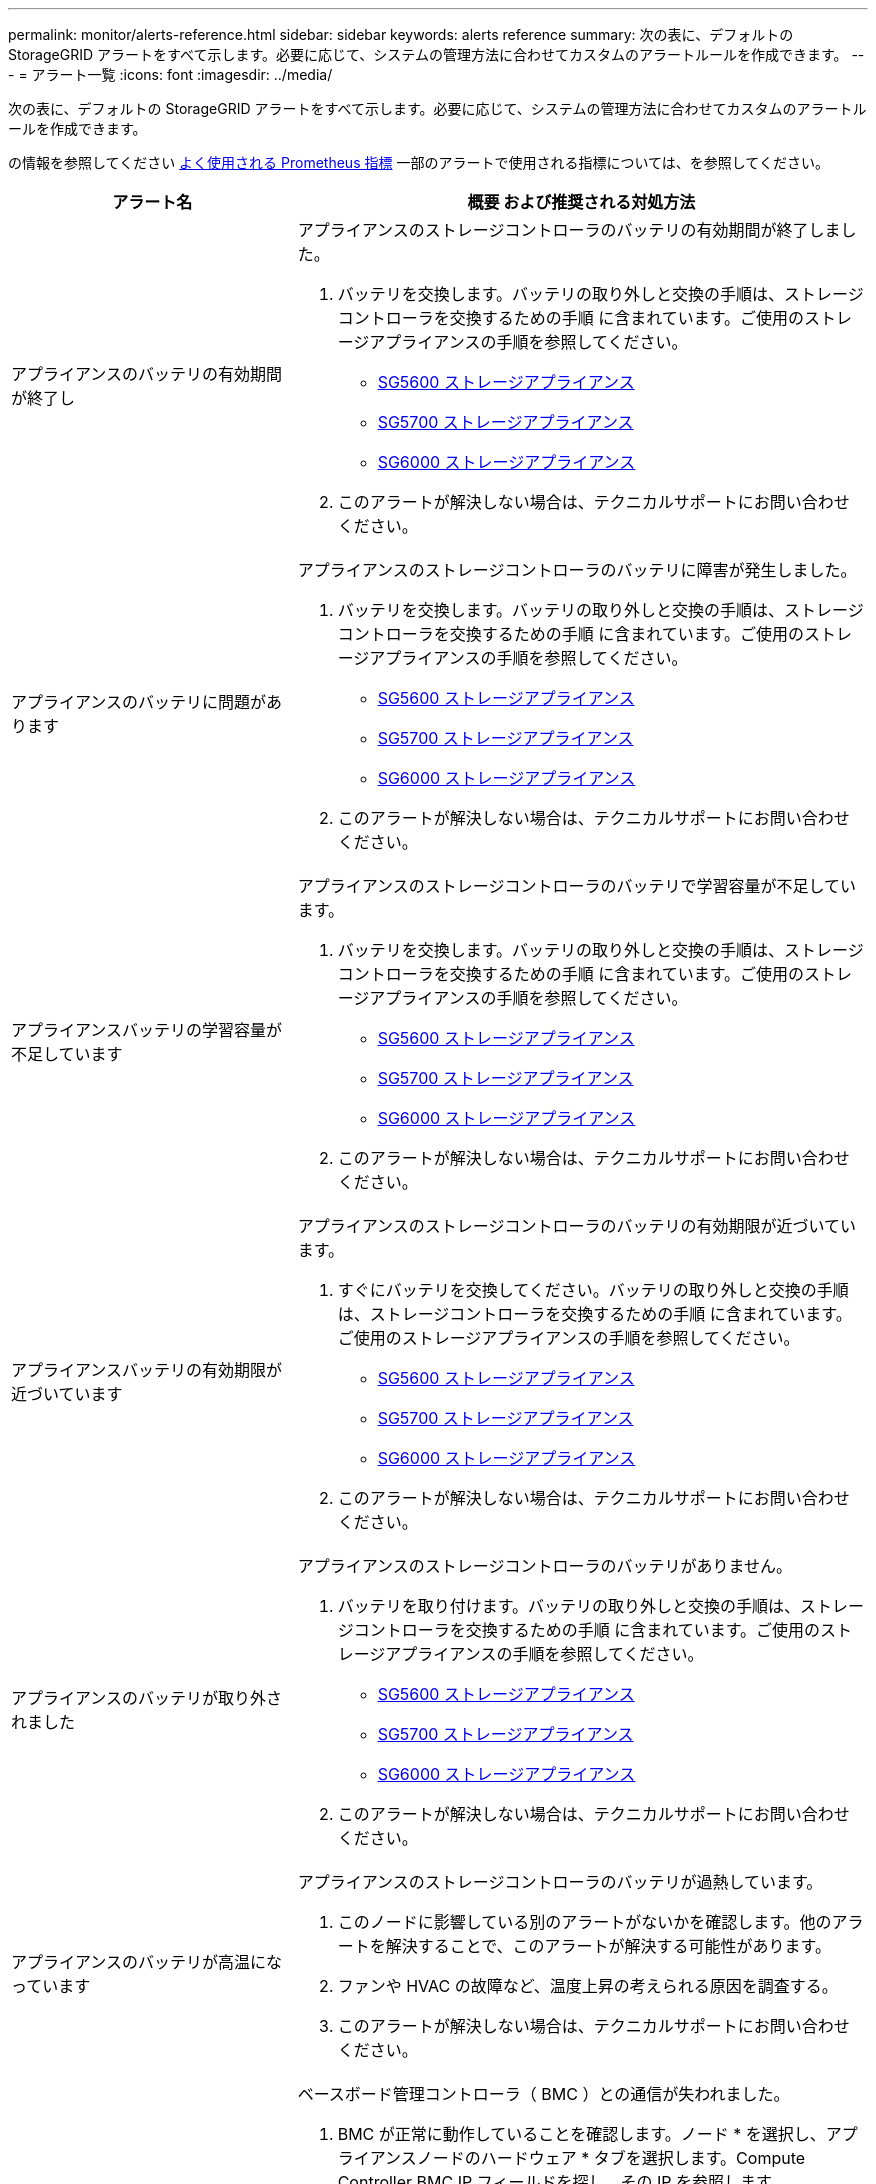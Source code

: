 ---
permalink: monitor/alerts-reference.html 
sidebar: sidebar 
keywords: alerts reference 
summary: 次の表に、デフォルトの StorageGRID アラートをすべて示します。必要に応じて、システムの管理方法に合わせてカスタムのアラートルールを作成できます。 
---
= アラート一覧
:icons: font
:imagesdir: ../media/


[role="lead"]
次の表に、デフォルトの StorageGRID アラートをすべて示します。必要に応じて、システムの管理方法に合わせてカスタムのアラートルールを作成できます。

の情報を参照してください xref:commonly-used-prometheus-metrics.adoc[よく使用される Prometheus 指標] 一部のアラートで使用される指標については、を参照してください。

[cols="1a,2a"]
|===
| アラート名 | 概要 および推奨される対処方法 


 a| 
アプライアンスのバッテリの有効期間が終了し
 a| 
アプライアンスのストレージコントローラのバッテリの有効期間が終了しました。

. バッテリを交換します。バッテリの取り外しと交換の手順は、ストレージコントローラを交換するための手順 に含まれています。ご使用のストレージアプライアンスの手順を参照してください。
+
** xref:../sg5600/index.adoc[SG5600 ストレージアプライアンス]
** xref:../sg5700/index.adoc[SG5700 ストレージアプライアンス]
** xref:../sg6000/index.adoc[SG6000 ストレージアプライアンス]


. このアラートが解決しない場合は、テクニカルサポートにお問い合わせください。




 a| 
アプライアンスのバッテリに問題があります
 a| 
アプライアンスのストレージコントローラのバッテリに障害が発生しました。

. バッテリを交換します。バッテリの取り外しと交換の手順は、ストレージコントローラを交換するための手順 に含まれています。ご使用のストレージアプライアンスの手順を参照してください。
+
** xref:../sg5600/index.adoc[SG5600 ストレージアプライアンス]
** xref:../sg5700/index.adoc[SG5700 ストレージアプライアンス]
** xref:../sg6000/index.adoc[SG6000 ストレージアプライアンス]


. このアラートが解決しない場合は、テクニカルサポートにお問い合わせください。




 a| 
アプライアンスバッテリの学習容量が不足しています
 a| 
アプライアンスのストレージコントローラのバッテリで学習容量が不足しています。

. バッテリを交換します。バッテリの取り外しと交換の手順は、ストレージコントローラを交換するための手順 に含まれています。ご使用のストレージアプライアンスの手順を参照してください。
+
** xref:../sg5600/index.adoc[SG5600 ストレージアプライアンス]
** xref:../sg5700/index.adoc[SG5700 ストレージアプライアンス]
** xref:../sg6000/index.adoc[SG6000 ストレージアプライアンス]


. このアラートが解決しない場合は、テクニカルサポートにお問い合わせください。




 a| 
アプライアンスバッテリの有効期限が近づいています
 a| 
アプライアンスのストレージコントローラのバッテリの有効期限が近づいています。

. すぐにバッテリを交換してください。バッテリの取り外しと交換の手順は、ストレージコントローラを交換するための手順 に含まれています。ご使用のストレージアプライアンスの手順を参照してください。
+
** xref:../sg5600/index.adoc[SG5600 ストレージアプライアンス]
** xref:../sg5700/index.adoc[SG5700 ストレージアプライアンス]
** xref:../sg6000/index.adoc[SG6000 ストレージアプライアンス]


. このアラートが解決しない場合は、テクニカルサポートにお問い合わせください。




 a| 
アプライアンスのバッテリが取り外されました
 a| 
アプライアンスのストレージコントローラのバッテリがありません。

. バッテリを取り付けます。バッテリの取り外しと交換の手順は、ストレージコントローラを交換するための手順 に含まれています。ご使用のストレージアプライアンスの手順を参照してください。
+
** xref:../sg5600/index.adoc[SG5600 ストレージアプライアンス]
** xref:../sg5700/index.adoc[SG5700 ストレージアプライアンス]
** xref:../sg6000/index.adoc[SG6000 ストレージアプライアンス]


. このアラートが解決しない場合は、テクニカルサポートにお問い合わせください。




 a| 
アプライアンスのバッテリが高温になっています
 a| 
アプライアンスのストレージコントローラのバッテリが過熱しています。

. このノードに影響している別のアラートがないかを確認します。他のアラートを解決することで、このアラートが解決する可能性があります。
. ファンや HVAC の故障など、温度上昇の考えられる原因を調査する。
. このアラートが解決しない場合は、テクニカルサポートにお問い合わせください。




 a| 
アプライアンスの BMC 通信エラー
 a| 
ベースボード管理コントローラ（ BMC ）との通信が失われました。

. BMC が正常に動作していることを確認します。ノード * を選択し、アプライアンスノードのハードウェア * タブを選択します。Compute Controller BMC IP フィールドを探し、その IP を参照します。
. ノードをメンテナンスモードにしてから、アプライアンスの電源をオフにしてオンにし、 BMC の通信をリストアします。使用しているアプライアンスの手順を参照してください。
+
** xref:../sg100-1000/index.adoc[SG100 および SG1000 サービスアプライアンス]
** xref:../sg6000/index.adoc[SG6000 ストレージアプライアンス]


. このアラートが解決しない場合は、テクニカルサポートにお問い合わせください。




 a| 
アプライアンスキャッシュバックアップデバイスに障害が発生しました
 a| 
永続的キャッシュバックアップデバイスで障害が発生しました。

. このノードに影響している別のアラートがないかを確認します。他のアラートを解決することで、このアラートが解決する可能性があります。
. テクニカルサポートにお問い合わせください。




 a| 
アプライアンスキャッシュバックアップデバイスに十分な容量がありません
 a| 
キャッシュバックアップデバイスに十分な容量がありません。

テクニカルサポートにお問い合わせください。



 a| 
アプライアンスのキャッシュ・バックアップ・デバイスの書き込み保護
 a| 
キャッシュバックアップデバイスは書き込み保護されています。

テクニカルサポートにお問い合わせください。



 a| 
アプライアンスのキャッシュメモリサイズが一致しません
 a| 
アプライアンスの 2 台のコントローラは、キャッシュサイズが異なります。

テクニカルサポートにお問い合わせください。



 a| 
アプライアンスコンピューティングコントローラシャーシの温度が高すぎます
 a| 
StorageGRID アプライアンスのコンピューティングコントローラの温度が公称のしきい値を超えました。

. ハードウェアコンポーネントの過熱状態を確認し、推奨される対処方法に従います。
+
** SG100 、 SG1000 、または SG6000 を使用している場合は、 BMC を使用します。
** SG5600 または SG5700 を使用している場合は、 SANtricity System Manager を使用します。


. 必要に応じて、コンポーネントを交換します。使用しているアプライアンスの手順を参照してください。
+
** xref:../sg100-1000/index.adoc[SG100 および SG1000 サービスアプライアンス]
** xref:../sg6000/index.adoc[SG6000 ストレージアプライアンス]
** xref:../sg5700/index.adoc[SG5700 ストレージアプライアンス]
** xref:../sg5600/index.adoc[SG5600 ストレージアプライアンス]






 a| 
アプライアンスのコンピューティングコントローラの CPU 温度が高すぎます
 a| 
StorageGRID アプライアンスのコンピューティングコントローラの CPU 温度が公称のしきい値を超えました。

. ハードウェアコンポーネントの過熱状態を確認し、推奨される対処方法に従います。
+
** SG100 、 SG1000 、または SG6000 を使用している場合は、 BMC を使用します。
** SG5600 または SG5700 を使用している場合は、 SANtricity System Manager を使用します。


. 必要に応じて、コンポーネントを交換します。使用しているアプライアンスの手順を参照してください。
+
** xref:../sg100-1000/index.adoc[SG100 および SG1000 サービスアプライアンス]
** xref:../sg5600/index.adoc[SG5600 ストレージアプライアンス]
** xref:../sg5700/index.adoc[SG5700 ストレージアプライアンス]
** xref:../sg6000/index.adoc[SG6000 ストレージアプライアンス]






 a| 
アプライアンスのコンピューティングコントローラを確認する必要があります
 a| 
StorageGRID アプライアンスのコンピューティングコントローラでハードウェア障害が検出されました。

. ハードウェアコンポーネントにエラーがないかどうかを確認し、推奨される対処方法に従います。
+
** SG100 、 SG1000 、または SG6000 を使用している場合は、 BMC を使用します。
** SG5600 または SG5700 を使用している場合は、 SANtricity System Manager を使用します。


. 必要に応じて、コンポーネントを交換します。使用しているアプライアンスの手順を参照してください。
+
** xref:../sg100-1000/index.adoc[SG100 および SG1000 サービスアプライアンス]
** xref:../sg5600/index.adoc[SG5600 ストレージアプライアンス]
** xref:../sg5700/index.adoc[SG5700 ストレージアプライアンス]
** xref:../sg6000/index.adoc[SG6000 ストレージアプライアンス]






 a| 
アプライアンスコンピューティングコントローラの電源装置 A に問題があります
 a| 
コンピューティングコントローラの電源装置 A に問題があります。このアラートは、電源装置に障害が発生したか、電源の供給に問題があることを示している可能性があります。

. ハードウェアコンポーネントにエラーがないかどうかを確認し、推奨される対処方法に従います。
+
** SG100 、 SG1000 、または SG6000 を使用している場合は、 BMC を使用します。
** SG5600 または SG5700 を使用している場合は、 SANtricity System Manager を使用します。


. 必要に応じて、コンポーネントを交換します。使用しているアプライアンスの手順を参照してください。
+
** xref:../sg100-1000/index.adoc[SG100 および SG1000 サービスアプライアンス]
** xref:../sg5600/index.adoc[SG5600 ストレージアプライアンス]
** xref:../sg5700/index.adoc[SG5700 ストレージアプライアンス]
** xref:../sg6000/index.adoc[SG6000 ストレージアプライアンス]






 a| 
アプライアンスコンピューティングコントローラの電源装置 B に問題があります
 a| 
コンピューティングコントローラの電源装置 B に問題があります。

このアラートは、電源装置に障害が発生したか、または電源の供給に問題があることを示している可能性があります。

. ハードウェアコンポーネントにエラーがないかどうかを確認し、推奨される対処方法に従います。
+
** SG100 、 SG1000 、または SG6000 を使用している場合は、 BMC を使用します。
** SG5600 または SG5700 を使用している場合は、 SANtricity System Manager を使用します。


. 必要に応じて、コンポーネントを交換します。使用しているアプライアンスの手順を参照してください。
+
** xref:../sg100-1000/index.adoc[SG100 および SG1000 サービスアプライアンス]
** xref:../sg5600/index.adoc[SG5600 ストレージアプライアンス]
** xref:../sg5700/index.adoc[SG5700 ストレージアプライアンス]
** xref:../sg6000/index.adoc[SG6000 ストレージアプライアンス]






 a| 
アプライアンスコンピューティングハードウェアモニタのサービスが停止する
 a| 
ストレージハードウェアのステータスを監視するサービスによってデータのレポートが停止されました。

. ベース OS の EOS-system-status サービスのステータスを確認する。
. サービスが停止またはエラー状態の場合は、サービスを再起動します。
. このアラートが解決しない場合は、テクニカルサポートにお問い合わせください。




 a| 
アプライアンスのファイバ・チャネル障害が検出されました
 a| 
アプライアンスストレージコントローラとコンピューティングコントローラの間で Fibre Channel リンクの問題が検出されました。

アプライアンスのストレージコントローラとコンピューティングコントローラの間の Fibre Channel 接続に問題がある可能性があります。

. ハードウェアコンポーネントにエラーがないかどうかを確認します（ * nodes * > * _appliance node_name > * Hardware * ）。いずれかのコンポーネントのステータスが「公称」でない場合は、次のアクションを実行します。
+
.. コントローラ間の Fibre Channel ケーブルが完全に接続されていることを確認します。
.. ファイバチャネルケーブルが過度に曲がっていないことを確認します。
.. SFP+ モジュールが正しく装着されていることを確認します。
+
* 注： * この問題が解決しない場合、 StorageGRID システムは問題のある接続を自動的にオフラインにすることがあります。



. 必要に応じて、コンポーネントを交換します。使用しているアプライアンスの手順を参照してください。
+
** xref:../sg5700/index.adoc[SG5700 ストレージアプライアンス]
** xref:../sg6000/index.adoc[SG6000 ストレージアプライアンス]






 a| 
アプライアンスのファイバ・チャネル HBA ポート障害
 a| 
Fibre Channel HBA ポートで障害が発生しているか、障害が発生しています。

テクニカルサポートにお問い合わせください。



 a| 
アプライアンスのフラッシュキャッシュドライブが最適な状態でありません
 a| 
SSD キャッシュに使用されているドライブが最適な状態でありません。

. SSD キャッシュドライブを交換します。使用しているアプライアンスの手順を参照してください。
+
** xref:../sg5600/index.adoc[SG5600 ストレージアプライアンス]
** xref:../sg5700/index.adoc[SG5700 ストレージアプライアンス]
** xref:../sg6000/index.adoc[SG6000 ストレージアプライアンス]


. このアラートが解決しない場合は、テクニカルサポートにお問い合わせください。




 a| 
アプライアンスインターコネクト / バッテリキャニスターが取り外されました
 a| 
インターコネクト / バッテリキャニスターがありません。

. バッテリを交換します。バッテリの取り外しと交換の手順は、ストレージコントローラを交換するための手順 に含まれています。使用しているストレージアプライアンスの手順を参照してください。
+
** xref:../sg5600/index.adoc[SG5600 ストレージアプライアンス]
** xref:../sg5700/index.adoc[SG5700 ストレージアプライアンス]
** xref:../sg6000/index.adoc[SG6000 ストレージアプライアンス]


. このアラートが解決しない場合は、テクニカルサポートにお問い合わせください。




 a| 
アプライアンスの LACP ポートがありません
 a| 
StorageGRID アプライアンスのポートが LACP ボンドに参加していません。

. スイッチの設定を確認します。インターフェイスが正しいリンクアグリゲーショングループに設定されていることを確認してください。
. このアラートが解決しない場合は、テクニカルサポートにお問い合わせください。




 a| 
アプライアンス全体の電源装置がデグレード状態になりました
 a| 
StorageGRID アプライアンスの電源が、推奨される動作電圧から逸脱しています。

. 電源装置 A と B のステータスを調べ、どちらの電源装置に異常があるかを確認し、推奨される対処方法に従います。
+
** SG100 、 SG1000 、または SG6000 を使用している場合は、 BMC を使用します。
** SG5600 または SG5700 を使用している場合は、 SANtricity System Manager を使用します。


. 必要に応じて、コンポーネントを交換します。使用しているアプライアンスの手順を参照してください。
+
** xref:../sg6000/index.adoc[SG6000 ストレージアプライアンス]
** xref:../sg5700/index.adoc[SG5700 ストレージアプライアンス]
** xref:../sg5600/index.adoc[SG5600 ストレージアプライアンス]
** xref:../sg100-1000/index.adoc[SG100 および SG1000 サービスアプライアンス]






 a| 
アプライアンスストレージコントローラ A の障害
 a| 
StorageGRID アプライアンスのストレージコントローラ A で障害が発生した。

. SANtricity System Manager を使用してハードウェアコンポーネントを確認し、推奨される対処方法に従います。
. 必要に応じて、コンポーネントを交換します。使用しているアプライアンスの手順を参照してください。
+
** xref:../sg6000/index.adoc[SG6000 ストレージアプライアンス]
** xref:../sg5700/index.adoc[SG5700 ストレージアプライアンス]
** xref:../sg5600/index.adoc[SG5600 ストレージアプライアンス]






 a| 
アプライアンスストレージコントローラ B の障害
 a| 
StorageGRID アプライアンスのストレージコントローラ B で障害が発生した。

. SANtricity System Manager を使用してハードウェアコンポーネントを確認し、推奨される対処方法に従います。
. 必要に応じて、コンポーネントを交換します。使用しているアプライアンスの手順を参照してください。
+
** xref:../sg6000/index.adoc[SG6000 ストレージアプライアンス]
** xref:../sg5700/index.adoc[SG5700 ストレージアプライアンス]
** xref:../sg5600/index.adoc[SG5600 ストレージアプライアンス]






 a| 
アプライアンスストレージコントローラのドライブ障害
 a| 
StorageGRID アプライアンスの 1 つ以上のドライブで障害が発生しているか、または最適な状態でありません。

. SANtricity System Manager を使用してハードウェアコンポーネントを確認し、推奨される対処方法に従います。
. 必要に応じて、コンポーネントを交換します。使用しているアプライアンスの手順を参照してください。
+
** xref:../sg6000/index.adoc[SG6000 ストレージアプライアンス]
** xref:../sg5700/index.adoc[SG5700 ストレージアプライアンス]
** xref:../sg5600/index.adoc[SG5600 ストレージアプライアンス]






 a| 
アプライアンスストレージコントローラハードウェア問題
 a| 
SANtricity ソフトウェアから、 StorageGRID アプライアンスのコンポーネントについて「 Needs Attention 」が報告されます。

. SANtricity System Manager を使用してハードウェアコンポーネントを確認し、推奨される対処方法に従います。
. 必要に応じて、コンポーネントを交換します。使用しているアプライアンスの手順を参照してください。
+
** xref:../sg6000/index.adoc[SG6000 ストレージアプライアンス]
** xref:../sg5700/index.adoc[SG5700 ストレージアプライアンス]
** xref:../sg5600/index.adoc[SG5600 ストレージアプライアンス]






 a| 
アプライアンスストレージコントローラの電源装置 A に障害が発生しました
 a| 
StorageGRID アプライアンスの電源装置 A が、推奨される動作電圧から逸脱しています。

. SANtricity System Manager を使用してハードウェアコンポーネントを確認し、推奨される対処方法に従います。
. 必要に応じて、コンポーネントを交換します。使用しているアプライアンスの手順を参照してください。
+
** xref:../sg6000/index.adoc[SG6000 ストレージアプライアンス]
** xref:../sg5700/index.adoc[SG5700 ストレージアプライアンス]
** xref:../sg5600/index.adoc[SG5600 ストレージアプライアンス]






 a| 
アプライアンスストレージコントローラの電源装置 B に障害が発生しました
 a| 
StorageGRID アプライアンスの電源装置 B が、推奨される動作電圧から逸脱しています。

. SANtricity System Manager を使用してハードウェアコンポーネントを確認し、推奨される対処方法に従います。
. 必要に応じて、コンポーネントを交換します。使用しているアプライアンスの手順を参照してください。
+
** xref:../sg6000/index.adoc[SG6000 ストレージアプライアンス]
** xref:../sg5700/index.adoc[SG5700 ストレージアプライアンス]
** xref:../sg5600/index.adoc[SG5600 ストレージアプライアンス]






 a| 
アプライアンスストレージハードウェアモニタのサービスが停止する
 a| 
ストレージハードウェアのステータスを監視するサービスによってデータのレポートが停止されました。

. ベース OS の EOS-system-status サービスのステータスを確認する。
. サービスが停止またはエラー状態の場合は、サービスを再起動します。
. このアラートが解決しない場合は、テクニカルサポートにお問い合わせください。




 a| 
アプライアンスストレージシェルフがデグレード状態になります
 a| 
ストレージアプライアンスのストレージシェルフのいずれかのコンポーネントのステータスがデグレードになっています。

. SANtricity System Manager を使用してハードウェアコンポーネントを確認し、推奨される対処方法に従います。
. 必要に応じて、コンポーネントを交換します。使用しているアプライアンスの手順を参照してください。
+
** xref:../sg6000/index.adoc[SG6000 ストレージアプライアンス]
** xref:../sg5700/index.adoc[SG5700 ストレージアプライアンス]
** xref:../sg5600/index.adoc[SG5600 ストレージアプライアンス]






 a| 
アプライアンスの温度が超過しました
 a| 
アプライアンスのストレージコントローラの公称温度または最大温度を超えました。

. このノードに影響している別のアラートがないかを確認します。他のアラートを解決することで、このアラートが解決する可能性があります。
. ファンや HVAC の故障など、温度上昇の考えられる原因を調査する。
. このアラートが解決しない場合は、テクニカルサポートにお問い合わせください。




 a| 
アプライアンスの温度センサーが取り外されました
 a| 
温度センサーが取り外されました。テクニカルサポートにお問い合わせください。



 a| 
Cassandra 自動コンパクターエラーです
 a| 
Cassandra 自動コンパクターでエラーが発生しました。

Cassandra の自動圧縮機能はすべてのストレージノードに存在し、オーバーライトや大量のワークロードの削除用に Cassandra データベースのサイズを管理します。この状態が解消されない間は、特定のワークロードでメタデータの消費量が予期せずに増加します。

. このノードに影響している別のアラートがないかを確認します。他のアラートを解決することで、このアラートが解決する可能性があります。
. テクニカルサポートにお問い合わせください。




 a| 
監査ログをメモリ内キューに追加しています
 a| 
ノードからローカル syslog サーバにログを送信できず、メモリ内キューがいっぱいになっています。

. rsyslog サービスがノードで実行されていることを確認します。
. 必要に応じて 'service rsyslog restart' コマンドを使用して ' ノード上の rsyslog サービスを再起動します
. rsyslog サービスを再起動できず、管理ノードに監査メッセージを保存しない場合は、テクニカルサポートにお問い合わせください。この状態を修正しないと、監査ログが失われます。




 a| 
Cassandra 自動コンパクターメトリックが古くなっています
 a| 
Cassandra の自動圧縮機能を説明する指標が最新ではありません。

Cassandra の自動圧縮機能はすべてのストレージノードに存在し、オーバーライトや大量のワークロードの削除用に Cassandra データベースのサイズを管理します。このアラートが解決しない間、特定のワークロードでメタデータの使用量が予期せずに増加します。

. このノードに影響している別のアラートがないかを確認します。他のアラートを解決することで、このアラートが解決する可能性があります。
. テクニカルサポートにお問い合わせください。




 a| 
Cassandra 通信エラー
 a| 
Cassandra サービスを実行するノード間の通信で問題が発生しています。

ノード間の通信に影響していることを示すアラートが表示されます。1 つ以上のストレージノードでネットワーク問題 または Cassandra サービスが停止している可能性があります。

. 1 つ以上のストレージノードに影響している別のアラートがないかを確認します。他のアラートを解決することで、このアラートが解決する可能性があります。
. 1 つ以上のストレージノードに影響している可能性のあるネットワーク問題 がないかどうかを確認します。
. サポート * > * ツール * > * グリッドトポロジ * を選択します。
. システム内のストレージノードごとに、 * SSM * > * Services * を選択します。Cassandra サービスのステータスが「 Running 」であることを確認します。
. Cassandra が実行されていない場合は、の手順を実行します xref:../maintain/starting-or-restarting-service.adoc[サービスの開始または再開]。
. Cassandra サービスのすべてのインスタンスが実行中でアラートが解決されない場合は、テクニカルサポートに連絡してください。




 a| 
Cassandra の圧縮処理が過負荷です
 a| 
Cassandra コンパクションプロセスが過負荷状態です。

コンパクションプロセスが過負荷になると、読み取りパフォーマンスが低下し、 RAM が使用される可能性があります。Cassandra サービスが応答しなくなったり、クラッシュしたりする可能性もあります。

. の手順に従って、 Cassandra サービスを再起動します xref:../maintain/starting-or-restarting-service.adoc[サービスを再開しています]。
. このアラートが解決しない場合は、テクニカルサポートにお問い合わせください。




 a| 
Cassandra 修復指標が最新ではありません
 a| 
Cassandra 修復ジョブを説明する指標が最新ではありません。この状況が 48 時間以上続く場合は、バケットのリストなどのクライアントクエリで削除されたデータが表示されることがあります。

. ノードをリブートします。Grid Manager から * nodes * に移動してノードを選択し、 Tasks タブを選択します。
. このアラートが解決しない場合は、テクニカルサポートにお問い合わせください。




 a| 
Cassandra の修復の進捗が遅い
 a| 
Cassandra データベースの修復の進捗状況が遅い。

データベースの修復が遅い場合は、 Cassandra のデータの整合性処理が中断されます。この状況が 48 時間以上続く場合は、バケットのリストなどのクライアントクエリで削除されたデータが表示されることがあります。

. すべてのストレージノードがオンラインで、ネットワーク関連のアラートがないことを確認します。
. このアラートを最大 2 日間監視して、問題 が自動的に解決するかどうかを確認します。
. データベースの修復に時間がかかる場合は、テクニカルサポートに連絡してください。




 a| 
Cassandra 修復サービスを使用できません
 a| 
Cassandra 修復サービスは使用できません。

Cassandra 修復サービスはすべてのストレージノードに存在し、 Cassandra データベースに重要な修復機能を提供します。この状況が 48 時間以上続く場合は、バケットのリストなどのクライアントクエリで削除されたデータが表示されることがあります。

. サポート * > * ツール * > * グリッドトポロジ * を選択します。
. システム内のストレージノードごとに、 * SSM * > * Services * を選択します。Cassandra Reaper サービスのステータスが「 Running 」であることを確認します。
. Cassandra Reaper が実行されていない場合は、の手順に従ってください xref:../maintain/starting-or-restarting-service.adoc[サービスの開始または再開]。
. Cassandra Reaper サービスのすべてのインスタンスが実行中で、アラートが解決されない場合は、テクニカルサポートにお問い合わせください。




 a| 
Cassandra テーブルが破損しています
 a| 
Cassandra がテーブルの破損を検出しました。

テーブルの破損が検出されると、 Cassandra が自動的に再起動します。

テクニカルサポートにお問い合わせください。



 a| 
クラウドストレージプールの接続エラー
 a| 
クラウドストレージプールの健全性チェックで、新たなエラーが 1 つ以上検出されました。

. ストレージプールページのクラウドストレージプールセクションに移動します。
. Last Error 列を確認して、エラーが発生しているクラウドストレージプールを特定します。
. の手順を参照してください xref:../ilm/index.adoc[情報ライフサイクル管理によるオブジェクトの管理]。




 a| 
DHCP リースの期限が切れました
 a| 
ネットワークインターフェイスの DHCP リースが期限切れです。DHCP リースの期限が切れている場合は、推奨される対処方法に従います。

. このノードと該当するインターフェイス上の DHCP サーバが接続されていることを確認してください。
. DHCP サーバの影響を受けるサブネットで割り当てることができる IP アドレスがあることを確認します。
. DHCP サーバで設定されている IP アドレスが永続的に予約されていることを確認します。または、 StorageGRID IP 変更ツールを使用して、 DHCP アドレスプールの外部に静的 IP アドレスを割り当てます。を参照してください xref:../maintain/index.adoc[リカバリとメンテナンスの手順]。




 a| 
DHCP リースがまもなく期限切れになります
 a| 
ネットワークインターフェイスの DHCP リースがまもなく期限切れになります。

DHCP リースが期限切れにならないようにするには、推奨される対処方法に従います。

. このノードと該当するインターフェイス上の DHCP サーバが接続されていることを確認してください。
. DHCP サーバの影響を受けるサブネットで割り当てることができる IP アドレスがあることを確認します。
. DHCP サーバで設定されている IP アドレスが永続的に予約されていることを確認します。または、 StorageGRID IP 変更ツールを使用して、 DHCP アドレスプールの外部に静的 IP アドレスを割り当てます。を参照してください xref:../maintain/index.adoc[リカバリとメンテナンスの手順]。




 a| 
DHCP サーバが使用できません
 a| 
DHCP サーバが使用できない。

StorageGRID ノードが DHCP サーバに接続できません。ノードの IP アドレスの DHCP リースを検証できません。

. このノードと該当するインターフェイス上の DHCP サーバが接続されていることを確認してください。
. DHCP サーバの影響を受けるサブネットで割り当てることができる IP アドレスがあることを確認します。
. DHCP サーバで設定されている IP アドレスが永続的に予約されていることを確認します。または、 StorageGRID IP 変更ツールを使用して、 DHCP アドレスプールの外部に静的 IP アドレスを割り当てます。を参照してください xref:../maintain/index.adoc[リカバリとメンテナンスの手順]。




 a| 
ディスク I/O が非常に遅い
 a| 
ディスク I/O が非常に遅いと、 StorageGRID のパフォーマンスに影響している可能性があります。

. 問題 がストレージアプライアンスノードに関連している場合は、 SANtricity システムマネージャを使用して、障害が発生しているドライブ、予測される障害が発生しているドライブ、または進行中のドライブの修復を確認します。また、アプライアンスのコンピューティングコントローラとストレージコントローラ間のファイバチャネルまたは SAS リンクのステータスを調べて、リンクが停止しているか、エラー率が高いリンクが表示されていないかを確認します。
. このノードのボリュームをホストしているストレージシステムを調べて、低速な I/O のルート原因 を特定して修正します
. このアラートが解決しない場合は、テクニカルサポートにお問い合わせください。


* 注： * 影響を受けるノードでは、グリッド全体のパフォーマンスへの影響を回避するために、サービスが無効になり、ノード自体がリブートされる場合があり原因となった状態が解消されて通常の I/O パフォーマンスが検出された場合は、フルサービスに自動的に戻ります。



 a| 
EC のリバランシングに失敗しました
 a| 
イレイジャーコーディングデータをストレージノード間でリバランシングするジョブが失敗したか、ユーザによって一時停止されました。

. 負荷を再分散するサイトのすべてのストレージノードがオンラインで使用可能であることを確認します。
. サイトでボリューム障害が発生していないことを確認し、負荷を再分散します。修復ジョブを実行できるように、 EC のリバランシングジョブがある場合は終了します。
+
「 'Balance - data terminate -- job-id <ID>' 」を指定します

. 負荷を再分散するサイトでサービス障害が発生していないことを確認します。サービスが実行されていない場合は、リカバリとメンテナンスの手順のサービスを開始または再開する手順を実行します。
. 問題を解決したら、プライマリ管理ノードで次のコマンドを実行してジョブを再起動します。
+
「 'Balance - data start -- job-id <ID>'` 」

. 問題を解決できない場合は、テクニカルサポートにお問い合わせください。




 a| 
EC の修復エラー
 a| 
イレイジャーコーディングデータの修復ジョブが失敗したか停止されました。

. 障害が発生したストレージノードまたはボリュームの代わりに使用できる十分な数のストレージノードまたはボリュームがあることを確認します。
. アクティブな ILM ポリシーを満たす十分な数の使用可能なストレージノードがあることを確認してください。
. ネットワーク接続に問題がないことを確認してください。
. 問題を解決したら、プライマリ管理ノードで次のコマンドを実行してジョブを再起動します。
+
「 'reply-data start-ec-node-repair -- repair-id <ID>' 」

. 問題を解決できない場合は、テクニカルサポートにお問い合わせください。




 a| 
EC の修復が停止した
 a| 
イレイジャーコーディングデータの修復ジョブが停止した。

. 障害が発生したストレージノードまたはボリュームの代わりに使用できる十分な数のストレージノードまたはボリュームがあることを確認します。
. ネットワーク接続に問題がないことを確認してください。
. 問題を解決したら、アラートが解決したかどうかを確認します。修復の進捗に関する詳細なレポートを表示するには、プライマリ管理ノードで次のコマンドを実行します。
+
「 'reply-data show-pec-repair-status --repair-id <ID>'` 」を指定します

. 問題を解決できない場合は、テクニカルサポートにお問い合わせください。




 a| 
E メール通知のエラーです
 a| 
アラートの E メール通知を送信できませんでした。

このアラートは、アラート E メール通知が失敗した場合、またはテスト E メール（ * alerts * > * Email setup * ページから送信）が配信できない場合にトリガーされます。

. アラートの「 * Site/Node * 」列に表示されている管理ノードから Grid Manager にサインインします。
. [* alerts*>* Email setup*] ページに移動し、設定を確認して、必要に応じて変更します。
. [ テストメールの送信 ] をクリックし、テスト受信者の電子メールの受信ボックスを確認します。テスト用 E メールを送信できない場合は、このアラートの新しいインスタンスがトリガーされることがあります。
. テスト用 E メールを送信できなかった場合は、 E メールサーバがオンラインであることを確認します。
. サーバが動作している場合は、 * support * > * Tools * > * Logs * を選択し、管理ノードのログを収集します。アラートの前後 15 分の期間を指定します。
. ダウンロードしたアーカイブを展開し 'prometheus.log （ ____GID<gid > <time_stamp>/<time_stamp>/<time_stamp>/metrics/prometheus.log ）の内容を確認します
. 問題を解決できない場合は、テクニカルサポートにお問い合わせください。




 a| 
[ 証明書 ] ページで設定されたクライアント証明書の有効期限
 a| 
[ 証明書 ] ページで設定されている 1 つ以上のクライアント証明書の有効期限が近づいています。

. Grid Manager で、 * configuration * > * Security * > * Certificates * を選択し、 * Client * タブを選択します。
. 有効期限が近い証明書を選択してください。
. [* 新しい証明書を * に接続 ] を選択します xref:../admin/configuring-administrator-client-certificates.adoc[新しい証明書をアップロードまたは生成する]。
. 有効期限が近い証明書ごとに、上記の手順を繰り返します。




 a| 
ロードバランサエンドポイント証明書の有効期限
 a| 
1 つ以上のロードバランサエンドポイント証明書の有効期限が近づいています。

. [ * configuration * > * Network * > * Load Balancer Endpoints * ] を選択します。
. まもなく期限切れになる証明書を含むエンドポイントを選択してください。
. 「 * エンドポイントの編集」を選択して、新しい証明書をアップロードまたは生成します。
. 証明書の有効期限が切れているエンドポイントまたはまもなく期限切れになるエンドポイントごとに、上記の手順を繰り返します。


ロードバランサエンドポイントの管理の詳細については、を参照してください xref:../admin/index.adoc[StorageGRID の管理手順]。



 a| 
管理インターフェイス用のサーバ証明書の有効期限
 a| 
管理インターフェイスで使用されるサーバ証明書の有効期限が近づいています。

. [ * configuration * > * Security * > * Certificates * ] を選択します。
. [* グローバル * ] タブで、 [* 管理インターフェイス証明書 * ] を選択します。
. xref:../admin/configuring-custom-server-certificate-for-grid-manager-tenant-manager.adoc#add-a-custom-management-interface-certificate[新しい管理インターフェイス証明書をアップロードします。]




 a| 
S3 および Swift API 用のグローバルサーバ証明書の有効期限
 a| 
ストレージ API エンドポイントへのアクセスに使用されるサーバ証明書の有効期限が近づいています。

. [ * configuration * > * Security * > * Certificates * ] を選択します。
. Global * タブで、 * S3 および Swift API 証明書 * を選択します。
. xref:../admin/configuring-custom-server-certificate-for-storage-node-or-clb.adoc#add-a-custom-s3-and-swift-api-certificate[新しい S3 および Swift API 証明書をアップロードします。]




 a| 
外部 syslog CA 証明書の有効期限
 a| 
外部 syslog サーバ証明書への署名に使用される認証局（ CA ）証明書の有効期限が近づいています。

. 外部 syslog サーバで CA 証明書を更新します。
. 更新された CA 証明書のコピーを取得します。
. Grid Manager から * configuration * > * Monitoring * > * Audit and syslog server * に移動します。
. * Edit external syslog server * を選択します。
. 新しい証明書をアップロードするには、 * Browse * を選択します。
. 設定ウィザードの手順に従って新しい証明書とキーを保存します。




 a| 
外部 syslog クライアント証明書の有効期限
 a| 
外部 syslog サーバのクライアント証明書の有効期限が近づいています。

. Grid Manager から * configuration * > * Monitoring * > * Audit and syslog server * に移動します。
. * Edit external syslog server * を選択します。
. 新しい証明書をアップロードするには、 * Browse * を選択します。
. 新しい秘密鍵をアップロードするには、 * Browse * を選択します。
. 設定ウィザードの手順に従って新しい証明書とキーを保存します。




 a| 
外部 syslog サーバ証明書の有効期限
 a| 
外部 syslog サーバから提供されるサーバ証明書の有効期限が近づいています。

. 外部 syslog サーバでサーバ証明書を更新します。
. 以前に Grid Manager API を使用して証明書の検証用のサーバ証明書を提供していた場合は、 API を使用して更新されたサーバ証明書をアップロードします。




 a| 
外部 syslog サーバの転送エラーです
 a| 
ノードから外部 syslog サーバにログを転送できません。

. Grid Manager から * configuration * > * Monitoring * > * Audit and syslog server * に移動します。
. * Edit external syslog server * を選択します。
. 「テストメッセージを送信」を選択できるようになるまで、設定ウィザードの手順に進みます。
. [ テストメッセージの送信 *] を選択して、ログを外部 syslog サーバに転送できない理由を確認します。
. 報告された問題を解決します。




 a| 
Grid ネットワーク MTU が一致しません
 a| 
グリッドネットワークインターフェイス（ eth0 ）の最大伝送ユニット（ MTU ）の設定は、グリッド内のノード間で大きく異なります。

MTU 設定の違いから、 eth0 ネットワークの一部がジャンボフレーム用に設定されているが、すべてではないことがわかります。MTU サイズが 1000 を超えると、原因 のネットワークパフォーマンスの問題が発生する可能性があります。

のグリッドネットワークの MTU 不一致アラートに関する手順を参照してください xref:troubleshooting-network-hardware-and-platform-issues.adoc[ネットワーク、ハードウェア、およびプラットフォームの問題をトラブルシューティングする]。



 a| 
Java ヒープの使用率が高い
 a| 
Java ヒープ領域の使用率が高くなっています。

Java のヒープがいっぱいになると、メタデータサービスが使用できなくなり、クライアント要求が失敗することがあります。

. ダッシュボードで ILM アクティビティを確認します。このアラートは、 ILM ワークロードが減少すると自動的に解決する場合があります。
. このノードに影響している別のアラートがないかを確認します。他のアラートを解決することで、このアラートが解決する可能性があります。
. このアラートが解決しない場合は、テクニカルサポートにお問い合わせください。




 a| 
メタデータクエリのレイテンシが高くなっています
 a| 
Cassandra メタデータクエリの平均時間が長すぎます。

ディスク交換などのハードウェアの変更、取り込みの急増などのワークロードの変化、ノードとサイト間の通信の問題などのネットワークの変更が原因で、クエリのレイテンシが増大することがあります。

. クエリのレイテンシが増大した時間帯に、ハードウェア、ワークロード、またはネットワークに変更がなかったかどうかを確認します。
. 問題を解決できない場合は、テクニカルサポートにお問い合わせください。




 a| 
アイデンティティフェデレーションの同期に失敗する
 a| 
アイデンティティソースからフェデレーテッドグループとフェデレーテッドユーザを同期できません。

. 設定した LDAP サーバがオンラインで使用可能であることを確認します。
. アイデンティティフェデレーションページの設定を確認します。すべての値が最新であることを確認します。を参照してください xref:../admin/using-identity-federation.adoc[アイデンティティフェデレーションを使用する] StorageGRID の管理手順を参照してください。
. ［ * 接続のテスト * ］ をクリックして、 LDAP サーバーの設定を確認します。
. 問題 を解決できない場合は、テクニカルサポートにお問い合わせください。




 a| 
テナントのアイデンティティフェデレーションの同期が失敗する
 a| 
テナントで設定されたアイデンティティソースからフェデレーテッドグループとフェデレーテッドユーザを同期できない。

. Tenant Manager にサインインします。
. テナントで設定されている LDAP サーバがオンラインで使用可能な状態になっていることを確認します。
. アイデンティティフェデレーションページの設定を確認します。すべての値が最新であることを確認します。を参照してください xref:../tenant/using-identity-federation.adoc[アイデンティティフェデレーションを使用する] テナントアカウントを使用するための手順を参照してください。
. ［ * 接続のテスト * ］ をクリックして、 LDAP サーバーの設定を確認します。
. 問題 を解決できない場合は、テクニカルサポートにお問い合わせください。




 a| 
ILM 配置を実現できません
 a| 
特定のオブジェクトについては、 ILM ルールでの配置手順を実行できません。

配置手順に必要なノードが使用できないか、 ILM ルールの設定が間違っている可能性があります。たとえば、レプリケートコピーをストレージノードよりも多く指定するルールがあるとします。

. すべてのノードがオンラインであることを確認してください。
. すべてのノードがオンラインの場合は、アクティブな ILM ポリシーを使用しているすべての ILM ルールの配置手順を確認します。すべてのオブジェクトに対して有効な手順があることを確認します。を参照してください xref:../ilm/index.adoc[情報ライフサイクル管理を使用してオブジェクトを管理するための手順]。
. 必要に応じて、ルールの設定を更新し、新しいポリシーをアクティブ化します。
+
* 注意： * 警告がクリアされるまでに最大 1 日かかる場合があります。

. 問題が解決しない場合は、テクニカルサポートにお問い合わせください。


* 注： * このアラートはアップグレード中に表示され、アップグレードが正常に完了してから 1 日後も続く場合があります。アップグレードによってこのアラートがトリガーされると、アラートは自動的にクリアされます。



 a| 
ILM のスキャン期間が長すぎます
 a| 
ILM のスキャン、オブジェクトの評価、および適用にかかる時間が長すぎます。

ILM によるすべてのオブジェクトのフルスキャンが完了するまでの推定時間が長すぎる場合（ダッシュボードの * Scan Period - Estimated * を参照）、アクティブな ILM ポリシーが新たに取り込まれたオブジェクトに適用されない可能性があります。ILM ポリシーへの変更が既存のオブジェクトに適用されない場合があります。

. このノードに影響している別のアラートがないかを確認します。他のアラートを解決することで、このアラートが解決する可能性があります。
. すべてのストレージノードがオンラインであることを確認します。
. クライアントトラフィックの量を一時的に減らします。たとえば、 Grid Manager で * configuration * > * Network * > * traffic classification * を選択し、帯域幅または要求数を制限するポリシーを作成します。
. ディスク I/O または CPU が過負荷状態の場合は、負荷を減らすか、リソースを増やしてください。
. 必要に応じて、同期配置を使用するように ILM ルールを更新します（ StorageGRID 11.3 以降に作成されたルールのデフォルト）。
. このアラートが解決しない場合は、テクニカルサポートにお問い合わせください。


xref:../admin/index.adoc[StorageGRID の管理]



 a| 
ILM のスキャン速度が低下しています
 a| 
ILM のスキャン速度は 100 オブジェクト / 秒未満に設定されます。

システムの ILM スキャン率が 100 オブジェクト / 秒未満に変更されました（デフォルト： 400 オブジェクト / 秒）。新しく取り込まれたオブジェクトにはアクティブな ILM ポリシーが適用されない場合があります。以降に ILM ポリシーに対して行われた変更は、既存のオブジェクトには適用されません。

. 継続的なサポート調査の一環として ILM スキャン率に一時的に変更が加えられたかどうかを確認します。
. テクニカルサポートにお問い合わせください。



IMPORTANT: テクニカルサポートに連絡しなくても ILM のスキャン速度を変更しないでください。



 a| 
KMS CA 証明書の有効期限
 a| 
キー管理サーバ（ KMS ）証明書への署名に使用する CA 証明書の有効期限が近づいています。

. KMS ソフトウェアを使用して、キー管理サーバの CA 証明書を更新します。
. Grid Manager から * configuration * > * Security * > * Key management server * を選択します。
. 証明書ステータスの警告がある KMS を選択します。
. 「 * 編集 * 」を選択します。
. 「 * 次へ * 」を選択して、手順 2 （サーバー証明書のアップロード）に進みます。
. 新しい証明書をアップロードするには、 * Browse * を選択します。
. [ 保存（ Save ） ] を選択します。


xref:../admin/index.adoc[StorageGRID の管理]



 a| 
KMS クライアント証明書の有効期限
 a| 
キー管理サーバのクライアント証明書の有効期限が近づいています。

. Grid Manager から * configuration * > * Security * > * Key management server * を選択します。
. 証明書ステータスの警告がある KMS を選択します。
. 「 * 編集 * 」を選択します。
. 「 * 次へ * 」を選択して、手順 3 （クライアント証明書のアップロード）に進みます。
. 新しい証明書をアップロードするには、 * Browse * を選択します。
. 新しい秘密鍵をアップロードするには、 * Browse * を選択します。
. [ 保存（ Save ） ] を選択します。


xref:../admin/index.adoc[StorageGRID の管理]



 a| 
KMS の設定をロードできませんでした
 a| 
キー管理サーバの設定は存在しますが、ロードできませんでした。

. このノードに影響している別のアラートがないかを確認します。他のアラートを解決することで、このアラートが解決する可能性があります。
. このアラートが解決しない場合は、テクニカルサポートにお問い合わせください。




 a| 
KMS 接続エラー
 a| 
アプライアンスノードがサイトのキー管理サーバに接続できませんでした。

. Grid Manager から * configuration * > * Security * > * Key management server * を選択します。
. ポートおよびホスト名のエントリが正しいことを確認します。
. サーバ証明書、クライアント証明書、およびクライアント証明書の秘密鍵が正しいかどうか、および有効期限が切れていないかどうかを確認します。
. ファイアウォールの設定により、アプライアンスノードが指定された KMS と通信できることを確認してください。
. ネットワークまたは DNS の問題を修正します。
. サポートが必要な場合やアラートが解決しない場合は、テクニカルサポートにお問い合わせください。




 a| 
KMS 暗号化キー名が見つかりません
 a| 
設定されているキー管理サーバに、指定した名前と一致する暗号化キーがありません。

. サイトに割り当てられている KMS が、暗号化キーと以前のバージョンに対応する正しい名前を使用していることを確認します。
. サポートが必要な場合やアラートが解決しない場合は、テクニカルサポートにお問い合わせください。




 a| 
KMS 暗号化キーのローテーションに失敗しました
 a| 
アプライアンスのすべてのボリュームが復号化されましたが、 1 つ以上のボリュームを最新のキーにローテーションできませんでした。テクニカルサポートにお問い合わせください。



 a| 
KMS は設定されていません
 a| 
このサイトにはキー管理サーバがありません。

. Grid Manager から * configuration * > * Security * > * Key management server * を選択します。
. このサイトに KMS を追加するか、デフォルトの KMS を追加します。


xref:../admin/index.adoc[StorageGRID の管理]



 a| 
KMS キーでアプライアンスボリュームを復号化できませんでした
 a| 
ノード暗号化が有効になっているアプライアンス上の 1 つ以上のボリュームを、現在の KMS キーで復号化できませんでした。

. このノードに影響している別のアラートがないかを確認します。他のアラートを解決することで、このアラートが解決する可能性があります。
. キー管理サーバ（ KMS ）に設定されている暗号化キーと以前のバージョンのキーがあることを確認します。
. サポートが必要な場合やアラートが解決しない場合は、テクニカルサポートにお問い合わせください。




 a| 
KMS サーバ証明書の有効期限
 a| 
キー管理サーバ（ KMS ）で使用されるサーバ証明書の有効期限が近づいています。

. KMS ソフトウェアを使用して、キー管理サーバのサーバ証明書を更新します。
. サポートが必要な場合やアラートが解決しない場合は、テクニカルサポートにお問い合わせください。


xref:../admin/index.adoc[StorageGRID の管理]



 a| 
大規模な監査キュー
 a| 
監査メッセージのディスクキューがいっぱいです。

. システムの負荷を確認します -- 大量のトランザクションが発生した場合は ' 時間が経過するとアラートは自動的に解決され ' このアラートは無視してかまいません
. アラートが解除されず重大度が上がった場合は、キューサイズのグラフを確認します。数時間から数日にわたって数値が増え続けている場合は、監査の負荷がシステムの監査キャパシティを超えている可能性があります。
. クライアントの書き込みとクライアントの読み取りの監査レベルを Error または Off （ * configuration * > * Monitoring * > * Audit and syslog server * ）に変更することで、クライアントの処理速度を下げるか、ログに記録される監査メッセージの数を減らします。


xref:../audit/index.adoc[監査ログを確認します]



 a| 
従来の CLB ロードバランサのアクティビティが検出されました
 a| 
一部のクライアントは、デフォルトの S3 および Swift API 証明書を使用して、廃止された CLB ロードバランササービスに接続する場合があります。

. 今後のアップグレードを簡易化するには、カスタムの S3 および Swift API 証明書を「証明書」ページの「グローバル * 」タブにインストールします。次に、従来の CLB に接続するすべての S3 または Swift クライアントに、新しい証明書が割り当てられていることを確認します。
. 1 つ以上のロードバランサエンドポイントを作成します。そのあと、既存の S3 および Swift クライアントをすべてこれらのエンドポイントに転送します。クライアントポートの再マッピングが必要な場合は、テクニカルサポートにお問い合わせください。


このアラートは、ポートスキャンなど、他のアクティビティによってトリガーされることがあります。廃止された CLB サービスが現在使用中かどうかを確認するには、「 storagegrid_private_clp_http_connection_established_successful 」 Prometheus 指標を表示します。

CLB サービスが使用されなくなった場合は、必要に応じてこのアラートルールをサイレント化または無効化します。



 a| 
ログをディスク上キューに追加しています
 a| 
ノードから外部 syslog サーバにログを転送できず、ディスク上のキューがいっぱいになっています。

. Grid Manager から * configuration * > * Monitoring * > * Audit and syslog server * に移動します。
. * Edit external syslog server * を選択します。
. 「テストメッセージを送信」を選択できるようになるまで、設定ウィザードの手順に進みます。
. [ テストメッセージの送信 *] を選択して、ログを外部 syslog サーバに転送できない理由を確認します。
. 報告された問題を解決します。




 a| 
監査ログのディスク容量が不足しています
 a| 
監査ログに使用できるスペースが少なくなっています。

. このアラートを監視して、問題 が自動的に解決し、ディスクスペースが再び使用可能になるかどうかを確認します。
. 使用可能なスペースが減少し続ける場合は、テクニカルサポートにお問い合わせください。




 a| 
利用可能なノードメモリが少なくなっています
 a| 
ノードの使用可能な RAM の容量が少なくなっています。

使用可能な RAM が少なくなった場合は、ワークロードに変化があったか、 1 つ以上のノードでメモリリークが発生している可能性があります。

. このアラートを監視して、問題 が自動的に解決するかどうかを確認します。
. 使用可能なメモリが Major アラートのしきい値を下回った場合は、テクニカルサポートに連絡してください。




 a| 
ストレージプールの空き容量が不足しています
 a| 
オブジェクトデータをストレージプールに格納できるスペースが少なくなっています。

. ILM * > * Storage pools * を選択します
. アラートに表示されたストレージプールを選択し、 * 詳細の表示 * を選択します。
. 追加のストレージ容量が必要かどうかを判断ストレージプール内の各サイトにストレージノードを追加するか、 1 つ以上の既存のストレージノードにストレージボリューム（ LUN ）を追加できます。
. 拡張手順 を実行してストレージ容量を増やします。


xref:../expand/index.adoc[グリッドを展開します]



 a| 
ノードメモリが不足しています
 a| 
ノードに搭載されているメモリの容量が少なくなっています。

仮想マシンまたは Linux ホストで使用できる RAM の容量を増やしてください。Major アラートのしきい値を確認して、 StorageGRID ノードのデフォルトの最小要件を決定します。使用しているプラットフォームに対応したインストール手順を参照してください。

* xref:../rhel/index.adoc[Red Hat Enterprise Linux または CentOS をインストールします]
* xref:../ubuntu/index.adoc[Ubuntu または Debian をインストールします]
* xref:../vmware/index.adoc[VMware をインストールする]




 a| 
メタデータストレージが不足しています
 a| 
オブジェクトメタデータを格納できるスペースが少なくなっています。

* 重大アラート *

. オブジェクトの取り込みを停止します。
. 拡張手順 にただちにストレージノードを追加します。


* 主要アラート *

拡張手順 にただちにストレージノードを追加します。

* Minor アラート *

. オブジェクトメタデータスペースの使用率を監視します。ノード * > * _Storage Node_* > * Storage * を選択し、 Storage Used - Object Metadata のグラフを表示します。
. でストレージノードを追加します xref:../expand/index.adoc[Expansion 手順 の略] できるだけ早く。


新しいストレージノードが追加されると、すべてのストレージノード間でオブジェクトメタデータが自動的にリバランシングされ、アラームが解除されます。

の Low metadata storage アラートの手順を参照してください xref:troubleshooting-metadata-issues.adoc[メタデータに関する問題のトラブルシューティング]。



 a| 
ディスク容量不足です
 a| 
指標データベースに使用できるスペースが少なくなっています。

. このアラートを監視して、問題 が自動的に解決し、ディスクスペースが再び使用可能になるかどうかを確認します。
. 使用可能なスペースが減少し続ける場合は、テクニカルサポートにお問い合わせください。




 a| 
オブジェクトデータのストレージが少ない
 a| 
オブジェクトデータを格納できるスペースが少なくなっています。

拡張手順 を実行します。既存のストレージノードにストレージボリューム（ LUN ）を追加するか、または新しいストレージノードを追加することができます。

xref:troubleshooting-low-object-data-storage-alert.adoc[Low object data storage アラートのトラブルシューティングを行います]

xref:../expand/index.adoc[グリッドを展開します]



 a| 
読み取り専用のローウォーターマークの上書き
 a| 
Storage Volume Soft Read-Only Watermark の上書きが、ストレージノードに対して最適化された最小ウォーターマークを下回っています。

このアラートの解決方法については、を参照してください xref:../monitor/troubleshoot-low-watermark-alert.html[読み取り専用のローウォーターマーク上書きアラートのトラブルシューティング]。



 a| 
ルートディスク容量が不足しています
 a| 
ルートディスクに使用できるスペースが少なくなっています。

. このアラートを監視して、問題 が自動的に解決し、ディスクスペースが再び使用可能になるかどうかを確認します。
. 使用可能なスペースが減少し続ける場合は、テクニカルサポートにお問い合わせください。




 a| 
システムのデータ容量が不足しています
 a| 
/var/local' ファイル・システム上の StorageGRID システム・データに使用できる領域が少なくなっています

. このアラートを監視して、問題 が自動的に解決し、ディスクスペースが再び使用可能になるかどうかを確認します。
. 使用可能なスペースが減少し続ける場合は、テクニカルサポートにお問い合わせください。




 a| 
tmp ディレクトリの空きスペースが不足しています
 a| 
/tmp ディレクトリのスペースが不足しています。

. このアラートを監視して、問題 が自動的に解決し、ディスクスペースが再び使用可能になるかどうかを確認します。
. 使用可能なスペースが減少し続ける場合は、テクニカルサポートにお問い合わせください。




 a| 
ノードのネットワーク接続エラー
 a| 
ノード間でデータを転送中にエラーが発生しました。

ネットワーク接続エラーは、手動操作なしに解消されることがあります。エラーが解消されない場合は、テクニカルサポートにお問い合わせください。

の Network Receive Error （ NRER ）アラームの手順を参照してください xref:troubleshooting-network-hardware-and-platform-issues.adoc[ネットワーク、ハードウェア、およびプラットフォームの問題をトラブルシューティングする]。



 a| 
ノードネットワーク受信フレームエラー
 a| 
ノードで受信したネットワークフレームの割合が高いとエラーが発生していました。

このアラートは ' ケーブルの不良や ' イーサネット接続のいずれかの端のトランシーバの不良など ' ハードウェア問題 が原因である可能性があることを示しています

. アプライアンスを使用している場合は、 SFP+ または SFP28 トランシーバとケーブルを 1 本ずつ交換し、アラートが解除されるかどうかを確認します。
. このアラートが解決しない場合は、テクニカルサポートにお問い合わせください。




 a| 
ノードが NTP サーバと同期されていません
 a| 
ノードの時刻がネットワークタイムプロトコル（ NTP ）サーバと同期されていません。

. Stratum 3 以上の外部 NTP サーバが 4 つ以上指定されていることを確認します。
. すべての NTP サーバが正常に動作していることを確認します。
. NTP サーバへの接続を確認します。ファイアウォールによってブロックされていないことを確認してください。




 a| 
NTP サーバでノードがロックされていません
 a| 
ノードがネットワークタイムプロトコル（ NTP ）サーバにロックされていません。

. Stratum 3 以上の外部 NTP サーバが 4 つ以上指定されていることを確認します。
. すべての NTP サーバが正常に動作していることを確認します。
. NTP サーバへの接続を確認します。ファイアウォールによってブロックされていないことを確認してください。




 a| 
非アプライアンスノードネットワークが停止しています
 a| 
1 つ以上のネットワークデバイスが停止しているか切断されています。仮想マシンまたは Linux ホストにインストールされているノードのネットワークインターフェイス（ eth ）にアクセスできないことを示すアラートが表示されます。

テクニカルサポートにお問い合わせください。



 a| 
オブジェクトの存在チェックに失敗しました
 a| 
オブジェクトの存在チェックジョブが失敗しました。

. [*maintenance] > [Object existence check] を選択します。
. エラーメッセージをメモします。適切な方法で対処します。
+
* 起動に失敗 * 、 * 接続が切断されました * 、 * 不明なエラー *

+
.. ジョブに含まれているストレージノードとボリュームがオンラインで使用可能であることを確認します。
.. ストレージノードでサービスまたはボリュームの障害が発生していないことを確認します。サービスが実行されていない場合は、サービスを開始または再開します。を参照してください xref:../maintain/index.adoc[リカバリとメンテナンスの手順]。
.. 選択した整合性制御を満たすことができることを確認してください。
.. 問題を解決したら、 [* 再試行 * ] を選択します。ジョブは最後の有効な状態から再開されます。


+
* ボリュームの重大なストレージエラー *

+
.. 障害ボリュームをリカバリします。を参照してください xref:../maintain/index.adoc[リカバリとメンテナンスの手順]。
.. [* Retry* ] を選択します。
.. ジョブが完了したら、ノード上の残りのボリュームに対して別のジョブを作成して、追加のエラーがないかどうかを確認します。


. 問題を解決できない場合は、テクニカルサポートにお問い合わせください。




 a| 
オブジェクトの存在チェックが停止しました
 a| 
オブジェクトの存在チェックジョブが停止しました。

オブジェクトの存在チェックジョブを続行できません。ジョブに含まれるストレージノードまたはボリュームが 1 つ以上オフラインであるか応答していないか、停止しているノードまたは使用できないノードが多すぎるために選択した整合性制御を満たすことができません。

. チェック対象のすべてのストレージノードとボリュームがオンラインで使用可能であることを確認します（ * nodes * を選択）。
. 現在のコーディネータノードが、選択した整合性制御を使用してオブジェクトメタデータを読み取れる十分な数のストレージノードがオンラインであることを確認してください。必要に応じて、サービスを開始または再開します。を参照してください xref:../maintain/index.adoc[リカバリとメンテナンスの手順]。
+
手順 1 および 2 を解決すると、ジョブは中断された場所から自動的に開始されます。

. 選択した整合性制御を満たすことができない場合は、ジョブをキャンセルし、下位の整合性制御を使用して別のジョブを開始します。
. 問題を解決できない場合は、テクニカルサポートにお問い合わせください。




 a| 
オブジェクトが失われた
 a| 
グリッドから 1 つ以上のオブジェクトが失われました。

データが永続的に失われて読み出しできなくなっている可能性があります。

. このアラートはすぐに調査してください。これ以上のデータ損失を防ぐための対処が必要になる場合があります。迅速に対処すれば、損失オブジェクトをリストアできる場合もあります。
+
xref:troubleshooting-lost-and-missing-object-data.adoc[失われたオブジェクトデータと欠落しているオブジェクトデータのトラブルシューティング]

. 原因となっている問題を解決したら、カウンタをリセットします。
+
.. サポート * > * ツール * > * グリッドトポロジ * を選択します。
.. アラートを生成したストレージノードに対して、 * _site _ * > * _grid node_name * > * LDR * > * Data Store * > * Configuration * > * Main * の順に選択します。
.. [ * Lost Objects Count * ] を選択し、 [ * Apply Changes * ] をクリックします。






 a| 
プラットフォームサービスを利用できません
 a| 
実行中または利用可能な状態の、 RSM サービスを搭載したストレージノードがサイトで不足しています。

該当するサイトで、 RSM サービスを搭載したストレージノードの大部分がエラーのない状態で稼働していることを確認します。

の「プラットフォームサービスのトラブルシューティング」を参照してください xref:../admin/index.adoc[StorageGRID の管理手順]。



 a| 
S3 PUT Object のサイズが大きすぎます
 a| 
S3 クライアントが S3 のサイズ制限を超える PUT Object 処理を実行しようとしています。

. アラートの詳細に表示されたテナント ID を使用して、テナントアカウントを特定します。
. Support * > * Tools * > * Logs * に移動し、アラートの詳細に表示されたストレージ・ノードのアプリケーション・ログを収集します。アラートの前後 15 分の期間を指定します。
. ダウンロードしたアーカイブを抽出し、「 bycast.log 」 (`/gid <grid_id>_<time_stamp>/<site_node>/<time_stamp>/grid/bycast.log ) の場所に移動します。
. 「 bycast.log 」の内容で「 method=Put 」を検索し、「 clientIP 」フィールドを参照して S3 クライアントの IP アドレスを特定します。
. PUT Object の最大サイズが 5GiB であることをすべてのクライアントユーザに通知します。
. 5GB を超えるオブジェクトではマルチパートアップロードを使用します。




 a| 
管理ネットワークポート 1 のサービスアプライアンスリンクが停止しています
 a| 
アプライアンスの管理ネットワークポート 1 が停止しているか切断されています。

. 管理ネットワークポート 1 に接続されているケーブルと物理的な接続を確認します。
. 接続の問題に対処します。使用しているアプライアンスハードウェアの設置とメンテナンスの手順を参照してください。
. このポートが目的で切断されている場合は、このルールを無効にします。Grid Manager で * alerts * > * Rules * を選択し、ルールを選択して * Edit rule * をクリックします。次に、 [*enabled*] チェックボックスをオフにします。
+
** xref:../sg100-1000/index.adoc[SG100 および SG1000 サービスアプライアンス]
** xref:disabling-alert-rules.adoc[アラートルールを無効化]






 a| 
管理ネットワーク（またはクライアントネットワーク）上のサービスアプライアンスのリンクがダウン
 a| 
管理ネットワーク（ eth1 ）またはクライアントネットワーク（ eth2 ）へのアプライアンスインターフェイスが停止しているか切断されている。

. StorageGRID ネットワークへのケーブル、 SFP 、および物理接続を確認します。
. 接続の問題に対処します。使用しているアプライアンスハードウェアの設置とメンテナンスの手順を参照してください。
. このポートが目的で切断されている場合は、このルールを無効にします。Grid Manager で * alerts * > * Rules * を選択し、ルールを選択して * Edit rule * をクリックします。次に、 [*enabled*] チェックボックスをオフにします。
+
** xref:../sg100-1000/index.adoc[SG100 および SG1000 サービスアプライアンス]
** xref:disabling-alert-rules.adoc[アラートルールを無効化]






 a| 
サービスアプライアンスは、ネットワークポート 1 、 2 、 3 、または 4 でリンクダウンします
 a| 
アプライアンスのネットワークポート 1 、 2 、 3 、または 4 が停止しているか、切断されています。

. StorageGRID ネットワークへのケーブル、 SFP 、および物理接続を確認します。
. 接続の問題に対処します。使用しているアプライアンスハードウェアの設置とメンテナンスの手順を参照してください。
. このポートが目的で切断されている場合は、このルールを無効にします。Grid Manager で * alerts * > * Rules * を選択し、ルールを選択して * Edit rule * をクリックします。次に、 [*enabled*] チェックボックスをオフにします。
+
** xref:../sg100-1000/index.adoc[SG100 および SG1000 サービスアプライアンス]
** xref:disabling-alert-rules.adoc[アラートルールを無効化]






 a| 
サービスアプライアンスストレージの接続がデグレードされました
 a| 
サービスアプライアンス内の 2 つの SSD のうちの 1 つで障害が発生したか、もう一方と同期していません。

アプライアンスの機能には影響しませんが、問題 にはすぐに対処する必要があります。両方のドライブに障害が発生すると、アプライアンスは動作しなくなります。

. Grid Manager から * nodes * > *** services apply__ を選択し、 ** Hardware * タブを選択します。
. Storage RAID Mode * フィールドでメッセージを確認します。
. メッセージに再同期処理の進捗が表示された場合は、処理が完了するのを待ってから、アラートが解決したことを確認します。再同期メッセージは、 SSD が最近交換されたこと、または別の理由で再同期中であることを示します。
. いずれかの SSD で障害が発生したことを示すメッセージが表示された場合は、障害が発生したドライブをできるだけ早く交換します。
+
サービスアプライアンスのドライブを交換する方法については、 SG100 および SG1000 アプライアンスのインストールおよびメンテナンスガイドを参照してください。

+
xref:../sg100-1000/index.adoc[SG100 および SG1000 サービスアプライアンス]





 a| 
管理ネットワークポート 1 のストレージアプライアンスのリンクが停止しています
 a| 
アプライアンスの管理ネットワークポート 1 が停止しているか切断されています。

. 管理ネットワークポート 1 に接続されているケーブルと物理的な接続を確認します。
. 接続の問題に対処します。使用しているアプライアンスハードウェアの設置とメンテナンスの手順を参照してください。
. このポートが目的で切断されている場合は、このルールを無効にします。Grid Manager で * alerts * > * Rules * を選択し、ルールを選択して * Edit rule * をクリックします。次に、 [*enabled*] チェックボックスをオフにします。
+
** xref:../sg6000/index.adoc[SG6000 ストレージアプライアンス]
** xref:../sg5700/index.adoc[SG5700 ストレージアプライアンス]
** xref:../sg5600/index.adoc[SG5600 ストレージアプライアンス]
** xref:disabling-alert-rules.adoc[アラートルールを無効化]






 a| 
管理ネットワーク（またはクライアントネットワーク）でのストレージアプライアンスのリンクが停止
 a| 
管理ネットワーク（ eth1 ）またはクライアントネットワーク（ eth2 ）へのアプライアンスインターフェイスが停止しているか切断されている。

. StorageGRID ネットワークへのケーブル、 SFP 、および物理接続を確認します。
. 接続の問題に対処します。使用しているアプライアンスハードウェアの設置とメンテナンスの手順を参照してください。
. このポートが目的で切断されている場合は、このルールを無効にします。Grid Manager で * alerts * > * Rules * を選択し、ルールを選択して * Edit rule * をクリックします。次に、 [*enabled*] チェックボックスをオフにします。
+
** xref:../sg6000/index.adoc[SG6000 ストレージアプライアンス]
** xref:../sg5700/index.adoc[SG5700 ストレージアプライアンス]
** xref:../sg5600/index.adoc[SG5600 ストレージアプライアンス]
** xref:disabling-alert-rules.adoc[アラートルールを無効化]






 a| 
ネットワークポート 1 、 2 、 3 、または 4 でストレージアプライアンスのリンクが停止しています
 a| 
アプライアンスのネットワークポート 1 、 2 、 3 、または 4 が停止しているか、切断されています。

. StorageGRID ネットワークへのケーブル、 SFP 、および物理接続を確認します。
. 接続の問題に対処します。使用しているアプライアンスハードウェアの設置とメンテナンスの手順を参照してください。
. このポートが目的で切断されている場合は、このルールを無効にします。Grid Manager で * alerts * > * Rules * を選択し、ルールを選択して * Edit rule * をクリックします。次に、 [*enabled*] チェックボックスをオフにします。
+
** xref:../sg6000/index.adoc[SG6000 ストレージアプライアンス]
** xref:../sg5700/index.adoc[SG5700 ストレージアプライアンス]
** xref:../sg5600/index.adoc[SG5600 ストレージアプライアンス]
** xref:disabling-alert-rules.adoc[アラートルールを無効化]






 a| 
ストレージアプライアンスストレージの接続がデグレードされました
 a| 
コンピューティングコントローラとストレージコントローラの間の接続に問題があります。

. アプライアンスに移動して、ポートのインジケータライトを確認します。
. ポートの LED が消灯している場合は、ケーブルが正しく接続されていることを確認します。必要に応じて、ケーブルを交換します。
. 最大 5 分待ちます。
+
* 注意： * 2 本目のケーブルを交換する必要がある場合は、 5 分以上プラグを取り外さないでください。そうしないと、ルートボリュームが読み取り専用になり、ハードウェアの再起動が必要になることがあります。

. Grid Manager から * nodes * を選択します。次に、問題があるノードの Hardware タブを選択します。アラート状態が解決したことを確認します。




 a| 
ストレージデバイスにアクセスできません
 a| 
ストレージデバイスにアクセスできません。

基盤となるストレージデバイスに問題があるため、ボリュームをマウントまたはアクセスできない可能性があります。

. ノードに使用されているすべてのストレージデバイスのステータスを確認します。
+
** ノードが仮想マシンまたは Linux ホストにインストールされている場合は、オペレーティングシステムに応じた手順に従って、ハードウェアの診断を実行するか、ファイルシステムのチェックを実行します。
+
*** xref:../rhel/index.adoc[Red Hat Enterprise Linux または CentOS をインストールします]
*** xref:../ubuntu/index.adoc[Ubuntu または Debian をインストールします]
*** xref:../vmware/index.adoc[VMware をインストールする]


** ノードが SG100 、 SG1000 、または SG6000 アプライアンスに設置されている場合は、 BMC を使用します。
** ノードが SG5600 アプライアンスまたは SG5700 アプライアンスにインストールされている場合は、 SANtricity System Manager を使用します。


. 必要に応じて、コンポーネントを交換します。使用しているアプライアンスの手順を参照してください。
+
** xref:../sg6000/index.adoc[SG6000 ストレージアプライアンス]
** xref:../sg5700/index.adoc[SG5700 ストレージアプライアンス]
** xref:../sg5600/index.adoc[SG5600 ストレージアプライアンス]






 a| 
テナントクォータの使用率が高い
 a| 
テナントクォータスペースの使用率が高くなっています。テナントのクォータを超えると、新しい取り込みは拒否されます。

* 注： * 多くの通知が生成される可能性があるため、このアラートルールはデフォルトで無効になっています。

. Grid Manager から * tenants * を選択します。
. テーブルを * クォータ使用率 * でソートします。
. クォータ使用率が 100% に近いテナントを選択します。
. 次のいずれか、または両方を実行します。
+
** 「 * Edit * 」を選択して、テナントのストレージ・クォータを増やします。
** クォータ使用率が高いことをテナントに通知します。






 a| 
ノードと通信できません
 a| 
1 つ以上のサービスが応答していないか、ノードに到達できません。

このアラートは、原因が不明でノードが切断されたことを示しています。たとえば、ノードのサービスが停止したり、電源障害や予期しない停止によってノードのネットワーク接続が失われたりする場合があります。

このアラートを監視して、問題 が自動的に解決するかどうかを確認します。問題 が維持される場合は、次の手順

. このノードに影響している別のアラートがないかを確認します。他のアラートを解決することで、このアラートが解決する可能性があります。
. このノードですべてのサービスが実行されていることを確認します。サービスが停止している場合は、開始してみてください。を参照してください xref:../maintain/index.adoc[リカバリとメンテナンスの手順]。
. ノードのホストの電源がオンになっていることを確認します。表示されない場合は、ホストを起動します。
+
* 注： * 複数のホストの電源がオフになっている場合は、を参照してください xref:../maintain/index.adoc[リカバリとメンテナンスの手順]。

. このノードと管理ノードの間にネットワーク接続問題 があるかどうかを確認します。
. このアラートを解決できない場合は、テクニカルサポートにお問い合わせください。




 a| 
予期しないノードのリブートです
 a| 
過去 24 時間以内にノードが予期せずリブートされました。

. このアラートを監視します。このアラートは 24 時間後にクリアされます。ただし、ノードが予期せずにリブートされた場合、このアラートは再度トリガーされます。
. アラートを解決できない場合は、ハードウェア障害が発生している可能性があります。テクニカルサポートにお問い合わせください。




 a| 
未識別の破損オブジェクトが検出されました
 a| 
レプリケートオブジェクトストレージにファイルが見つかりましたが、レプリケートオブジェクトとして識別できませんでした。

. ストレージノード上の基盤となるストレージに問題がないかどうかを確認します。たとえば、ハードウェア診断を実行するか、ファイルシステムチェックを実行します。
. ストレージの問題を解決したあと、 xref:verifying-object-integrity.adoc[オブジェクトの存在チェックを実行します] ILM ポリシーに定義されているレプリケートコピーがないかどうかを確認します。
. このアラートを監視します。このアラートは 24 時間後にクリアされますが、問題 が修正されていない場合は再度トリガーされます。
. このアラートを解決できない場合は、テクニカルサポートにお問い合わせください。


|===